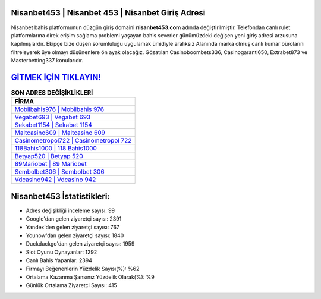 ﻿Nisanbet453 | Nisanbet 453 | Nisanbet Giriş Adresi
===================================

.. image:: images/nisanbet-giris.jpg
   :width: 600
   
Nisanbet bahis platformunun düzgün giriş domaini **nisanbet453.com** adında değiştirilmiştir. Telefondan canlı rulet platformlarına direk erişim sağlama problemi yaşayan bahis severler günümüzdeki değişen yeni giriş adresi arzusuna kapılmışlardır. Ekipçe bize düşen sorumluluğu uygulamak ümidiyle aralıksız Alanında marka olmuş  canlı kumar bürolarını filtreleyerek üye olmayı düşünenlere ön ayak olacağız. Gözatılan Casinoboombets336, Casinogaranti650, Extrabet873 ve Masterbetting337 konularıdır.

`GİTMEK İÇİN TIKLAYIN! <https://uclck.me/gonow>`_
==============

.. list-table:: **SON ADRES DEĞİŞİKLİKLERİ**
   :widths: 100
   :header-rows: 1

   * - FİRMA
   * - `Mobilbahis976 | Mobilbahis 976 <mobilbahis976-mobilbahis-976-mobilbahis-giris-adresi.html>`_
   * - `Vegabet693 | Vegabet 693 <vegabet693-vegabet-693-vegabet-giris-adresi.html>`_
   * - `Sekabet1154 | Sekabet 1154 <sekabet1154-sekabet-1154-sekabet-giris-adresi.html>`_	 
   * - `Maltcasino609 | Maltcasino 609 <maltcasino609-maltcasino-609-maltcasino-giris-adresi.html>`_	 
   * - `Casinometropol722 | Casinometropol 722 <casinometropol722-casinometropol-722-casinometropol-giris-adresi.html>`_ 
   * - `118Bahis1000 | 118 Bahis1000 <118bahis1000-118-bahis1000-bahis1000-giris-adresi.html>`_
   * - `Betyap520 | Betyap 520 <betyap520-betyap-520-betyap-giris-adresi.html>`_	 
   * - `89Mariobet | 89 Mariobet <89mariobet-89-mariobet-mariobet-giris-adresi.html>`_
   * - `Sembolbet306 | Sembolbet 306 <sembolbet306-sembolbet-306-sembolbet-giris-adresi.html>`_
   * - `Vdcasino942 | Vdcasino 942 <vdcasino942-vdcasino-942-vdcasino-giris-adresi.html>`_
	 
Nisanbet453 İstatistikleri:
===================================	 
* Adres değişikliği inceleme sayısı: 99
* Google'dan gelen ziyaretçi sayısı: 2391
* Yandex'den gelen ziyaretçi sayısı: 767
* Younow'dan gelen ziyaretçi sayısı: 1840
* Duckduckgo'dan gelen ziyaretçi sayısı: 1959
* Slot Oyunu Oynayanlar: 1292
* Canlı Bahis Yapanlar: 2394
* Firmayı Beğenenlerin Yüzdelik Sayısı(%): %62
* Ortalama Kazanma Şansınız Yüzdelik Olarak(%): %9
* Günlük Ortalama Ziyaretçi Sayısı: 415
